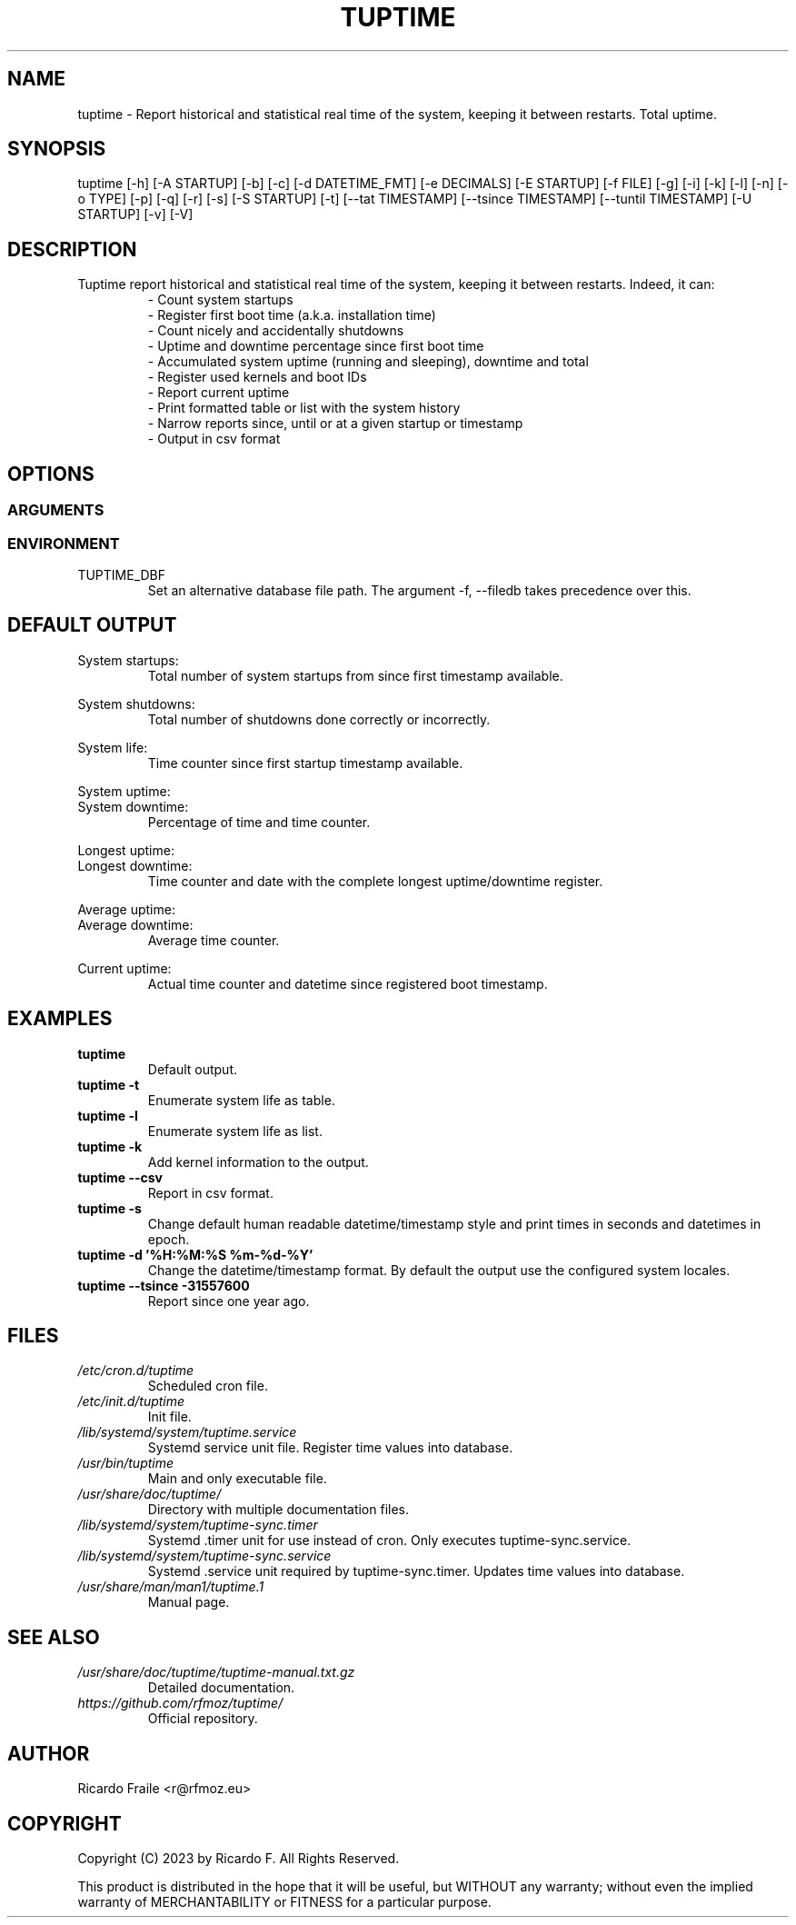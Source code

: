 .TH TUPTIME 1 "Jan 2023" "5.2.2" "General Commands Manual"

.SH NAME
tuptime \- Report historical and statistical real time of the system, keeping it between restarts. Total uptime.

.SH SYNOPSIS
tuptime [\-h] [\-A STARTUP] [\-b] [\-c] [\-d DATETIME_FMT] [\-e DECIMALS] [\-E STARTUP] [\-f FILE] [\-g] [\-i] [\-k] [\-l] [\-n] [\-o TYPE] [\-p] [\-q] [\-r] [\-s] [\-S STARTUP] [\-t] [\-\-tat TIMESTAMP] [\-\-tsince TIMESTAMP] [\-\-tuntil TIMESTAMP] [\-U STARTUP] [\-v] [\-V]

.SH DESCRIPTION
.RS
.RE
Tuptime report historical and statistical real time of 
the system, keeping it between restarts. Indeed, it can:
.RS
- Count system startups
.RS
.RE
- Register first boot time (a.k.a. installation time)
.RS
.RE
- Count nicely and accidentally shutdowns
.RS
.RE
- Uptime and downtime percentage since first boot time
.RS
.RE
- Accumulated system uptime (running and sleeping), downtime and total
.RS
.RE
- Register used kernels and boot IDs
.RS
.RE
- Report current uptime
.RS
.RE
- Print formatted table or list with the system history
.RS
.RE
- Narrow reports since, until or at a given startup or timestamp
.RS
.RE
- Output in csv format

.SH OPTIONS
.SS ARGUMENTS
.TS
tab (@);
l lx.
\-h | \-\-help@T{
Show this help message and exit
T}
\-A | \-\-at STARTUP@T{
Limit to this startup number
T}
\-b | \-\-bootid@T{
Show boot identifier
T}
\-c | \-\-csv@T{
Output in csv format
T}
\-d | \-\-date DATETIME_FMT@T{
Datetime/timestamp format output
T}
\-e | \-\-dec DECIMALS@T{
Number of decimals in percentages
T}
\-E | \-\-exclude STARTUP@T{
Startup numbers to exclude
T}
\-f | \-\-file FILE@T{
Database file (file path)
T}
\-g | \-\-graceful@T{
Register a graceful shutdown
T}
\-i | \-\-invert@T{
Startup number in reverse count | swich between longest/shortest on default output
T}
\-k | \-\-kernel@T{
Show kernel version
T}
\-l | \-\-list@T{
Enumerate system life as list
T}
\-n | \-\-noup@T{
Avoid update values into DB
T}
\-o | \-\-order TYPE@T{
Order enumerate by [u|r|s|e|d|k] (u = uptime | r = runtime | s = sleep time | e = end status | d = downtime | k = kernel)
T}
\-p | \-\-power@T{
Show power states run + sleep
T}
\-q | \-\-quiet@T{
Update values into DB without output
T}
\-r | \-\-reverse@T{
Reverse order in listings
T}
\-s | \-\-seconds@T{
Output time in seconds and epoch
T}
\-S | \-\-since STARTUP@T{
Limit from this startup number
T}
\-t | \-\-table@T{
Enumerate system life as table
T}
\-\-tat TIMESTAMP@T{
Report system status at specific timestamp
T}
\-\-tsince TIMESTAMP@T{
Limit from this epoch timestamp
T}
\-\-tuntil TIMESTAMP@T{
Limit until this epoch timestamp
T}
\-U | \-\-until STARTUP@T{
Limit up until this startup number
T}
\-v | \-\-verbose@T{
Verbose output
T}
\-V | \-\-version@T{
Show version
T}
.TE
.SS ENVIRONMENT
.RE
TUPTIME_DBF
.RS
Set an alternative database file path. The argument -f, --filedb takes
precedence over this.
.TE

.SH DEFAULT OUTPUT
.RS
.RE
System startups:
.RS
Total number of system startups from since first timestamp available.

.RE
System shutdowns:
.RS
Total number of shutdowns done correctly or incorrectly.

.RE
System life:
.RS
Time counter since first startup timestamp available.

.RE
System uptime:
.RE
System downtime:
.RS
Percentage of time and time counter.

.RE
Longest uptime:
.RE
Longest downtime:
.RS
Time counter and date with the complete longest uptime/downtime register.

.RE
Average uptime:
.RE
Average downtime:
.RS
Average time counter.

.RE
Current uptime:
.RS
Actual time counter and datetime since registered boot timestamp.

.SH EXAMPLES
.TP 
.BI tuptime
Default output.
.TP 
.B tuptime -t
Enumerate system life as table.
.TP 
.B tuptime -l
Enumerate system life as list.
.TP
.B tuptime -k 
Add kernel information to the output.
.TP
.B tuptime --csv
Report in csv format.
.TP
.B tuptime -s
Change default human readable datetime/timestamp style and print times in
seconds and datetimes in epoch.
.TP
.B tuptime -d '%H:%M:%S   %m-%d-%Y'
Change the datetime/timestamp format. By default the output use the
configured system locales.
.TP
.B tuptime --tsince -31557600
Report since one year ago.

.SH FILES
.TP
.I /etc/cron.d/tuptime
Scheduled cron file.
.TP
.I /etc/init.d/tuptime
Init file.
.TP
.I /lib/systemd/system/tuptime.service
Systemd service unit file. Register time values into database.
.TP
.I /usr/bin/tuptime
Main and only executable file.
.TP
.I /usr/share/doc/tuptime/
Directory with multiple documentation files.
.TP
.I /lib/systemd/system/tuptime-sync.timer
Systemd .timer unit for use instead of cron. Only executes tuptime-sync.service.
.TP
.I /lib/systemd/system/tuptime-sync.service
Systemd .service unit required by tuptime-sync.timer. Updates time values into database.
.TP
.I /usr/share/man/man1/tuptime.1
Manual page.

.SH SEE ALSO
.TP
.I /usr/share/doc/tuptime/tuptime-manual.txt.gz
Detailed documentation.
.TP
.I https://github.com/rfmoz/tuptime/
Official repository.

.SH "AUTHOR"
.PP
Ricardo Fraile <r@rfmoz.eu>

.SH "COPYRIGHT"
.PP
Copyright (C) 2023 by Ricardo F. All Rights Reserved.

This product is distributed in the hope that it will be useful, but
WITHOUT any warranty; without even the implied warranty of 
MERCHANTABILITY or FITNESS for a particular purpose.
